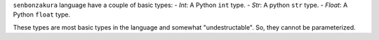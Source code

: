``senbonzakura`` language have a couple of basic types:
- `Int`: A Python ``int`` type.
- `Str`: A python ``str`` type.
- `Float`: A Python ``float`` type.

These types are most basic types in the language and somewhat "undestructable".
So, they cannot be parameterized.
